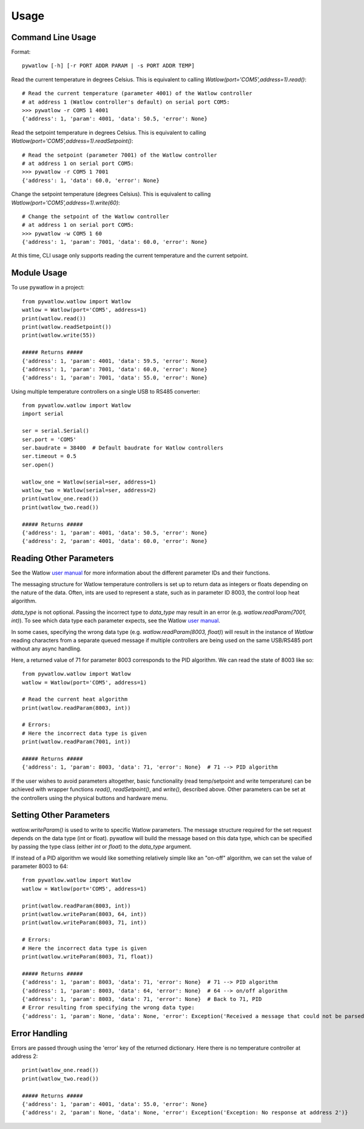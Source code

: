 =====
Usage
=====

Command Line Usage
==================

Format::

	pywatlow [-h] [-r PORT ADDR PARAM | -s PORT ADDR TEMP]

Read the current temperature in degrees Celsius.
This is equivalent to calling `Watlow(port='COM5',address=1).read()`::

	# Read the current temperature (parameter 4001) of the Watlow controller
	# at address 1 (Watlow controller's default) on serial port COM5:
	>>> pywatlow -r COM5 1 4001
	{'address': 1, 'param': 4001, 'data': 50.5, 'error': None}

Read the setpoint temperature in degrees Celsius.
This is equivalent to calling `Watlow(port='COM5',address=1).readSetpoint()`::

	# Read the setpoint (parameter 7001) of the Watlow controller
	# at address 1 on serial port COM5:
	>>> pywatlow -r COM5 1 7001
	{'address': 1, 'data': 60.0, 'error': None}

Change the setpoint temperature (degrees Celsius).
This is equivalent to calling `Watlow(port='COM5',address=1).write(60)`::

	# Change the setpoint of the Watlow controller
	# at address 1 on serial port COM5:
	>>> pywatlow -w COM5 1 60
	{'address': 1, 'param': 7001, 'data': 60.0, 'error': None}

At this time, CLI usage only supports reading the current temperature and the
current setpoint.

Module Usage
============

To use pywatlow in a project::

	from pywatlow.watlow import Watlow
	watlow = Watlow(port='COM5', address=1)
	print(watlow.read())
	print(watlow.readSetpoint())
	print(watlow.write(55))

	##### Returns #####
	{'address': 1, 'param': 4001, 'data': 59.5, 'error': None}
	{'address': 1, 'param': 7001, 'data': 60.0, 'error': None}
	{'address': 1, 'param': 7001, 'data': 55.0, 'error': None}

Using multiple temperature controllers on a single USB to RS485 converter::

	from pywatlow.watlow import Watlow
	import serial

	ser = serial.Serial()
	ser.port = 'COM5'
	ser.baudrate = 38400  # Default baudrate for Watlow controllers
	ser.timeout = 0.5
	ser.open()

	watlow_one = Watlow(serial=ser, address=1)
	watlow_two = Watlow(serial=ser, address=2)
	print(watlow_one.read())
	print(watlow_two.read())

	##### Returns #####
	{'address': 1, 'param': 4001, 'data': 50.5, 'error': None}
	{'address': 2, 'param': 4001, 'data': 60.0, 'error': None}


Reading Other Parameters
========================

See the Watlow `user manual <https://www.watlow.com/-/media/documents/user-manuals/pm-pid-1.ashx>`_
for more information about the different parameter IDs and their functions.

The messaging structure for Watlow temperature controllers is set up to return data
as integers or floats depending on the nature of the data. Often, ints are used
to represent a state, such as in parameter ID 8003, the control loop heat algorithm.

`data_type` is not optional. Passing the incorrect type to `data_type` may result
in an error (e.g. `watlow.readParam(7001, int)`). To see which data type
each parameter expects, see the Watlow
`user manual <https://www.watlow.com/-/media/documents/user-manuals/pm-pid-1.ashx>`_.

In some cases, specifying the wrong data type (e.g. `watlow.readParam(8003, float)`)
will result in the instance of `Watlow` reading characters from a separate
queued message if multiple controllers are being used on the same USB/RS485 port
without any async handling.

Here, a returned value of 71 for parameter 8003 corresponds to the PID algorithm.
We can read the state of 8003 like so::

	from pywatlow.watlow import Watlow
	watlow = Watlow(port='COM5', address=1)

	# Read the current heat algorithm
	print(watlow.readParam(8003, int))

	# Errors:
	# Here the incorrect data type is given
	print(watlow.readParam(7001, int))

	##### Returns #####
	{'address': 1, 'param': 8003, 'data': 71, 'error': None}  # 71 --> PID algorithm

If the user wishes to avoid parameters altogether, basic functionality (read
temp/setpoint and write temperature) can be achieved with wrapper functions
`read()`, `readSetpoint()`, and `write()`, described above. Other parameters can
be set at the controllers using the physical buttons and hardware menu.

Setting Other Parameters
========================

`watlow.writeParam()` is used to write to specific Watlow parameters.
The message structure required for the set request depends on the data type (int or float).
pywatlow will build the message based on this data type, which can be specified by
passing the type class (either `int` or `float`) to the `data_type` argument.

If instead of a PID algorithm we would like something relatively simple like an
"on-off" algorithm, we can set the value of parameter 8003 to 64::

	from pywatlow.watlow import Watlow
	watlow = Watlow(port='COM5', address=1)

	print(watlow.readParam(8003, int))
	print(watlow.writeParam(8003, 64, int))
	print(watlow.writeParam(8003, 71, int))

	# Errors:
	# Here the incorrect data type is given
	print(watlow.writeParam(8003, 71, float))

	##### Returns #####
	{'address': 1, 'param': 8003, 'data': 71, 'error': None}  # 71 --> PID algorithm
	{'address': 1, 'param': 8003, 'data': 64, 'error': None}  # 64 --> on/off algorithm
	{'address': 1, 'param': 8003, 'data': 71, 'error': None}  # Back to 71, PID
	# Error resulting from specifying the wrong data type:
	{'address': 1, 'param': None, 'data': None, 'error': Exception('Received a message that could not be parsed from address 1')}

Error Handling
==============

Errors are passed through using the 'error' key of the returned dictionary.
Here there is no temperature controller at address 2::

	print(watlow_one.read())
	print(watlow_two.read())

	##### Returns #####
	{'address': 1, 'param': 4001, 'data': 55.0, 'error': None}
	{'address': 2, 'param': None, 'data': None, 'error': Exception('Exception: No response at address 2')}

